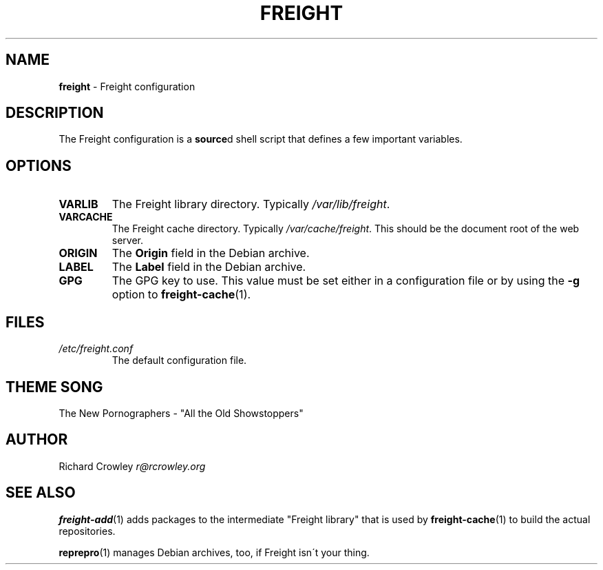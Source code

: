 .\" generated with Ronn/v0.7.3
.\" http://github.com/rtomayko/ronn/tree/0.7.3
.
.TH "FREIGHT" "5" "June 2011" "" "Freight"
.
.SH "NAME"
\fBfreight\fR \- Freight configuration
.
.SH "DESCRIPTION"
The Freight configuration is a \fBsource\fRd shell script that defines a few important variables\.
.
.SH "OPTIONS"
.
.TP
\fBVARLIB\fR
The Freight library directory\. Typically \fI/var/lib/freight\fR\.
.
.TP
\fBVARCACHE\fR
The Freight cache directory\. Typically \fI/var/cache/freight\fR\. This should be the document root of the web server\.
.
.TP
\fBORIGIN\fR
The \fBOrigin\fR field in the Debian archive\.
.
.TP
\fBLABEL\fR
The \fBLabel\fR field in the Debian archive\.
.
.TP
\fBGPG\fR
The GPG key to use\. This value must be set either in a configuration file or by using the \fB\-g\fR option to \fBfreight\-cache\fR(1)\.
.
.SH "FILES"
.
.TP
\fI/etc/freight\.conf\fR
The default configuration file\.
.
.SH "THEME SONG"
The New Pornographers \- "All the Old Showstoppers"
.
.SH "AUTHOR"
Richard Crowley \fIr@rcrowley\.org\fR
.
.SH "SEE ALSO"
\fBfreight\-add\fR(1) adds packages to the intermediate "Freight library" that is used by \fBfreight\-cache\fR(1) to build the actual repositories\.
.
.P
\fBreprepro\fR(1) manages Debian archives, too, if Freight isn\'t your thing\.
